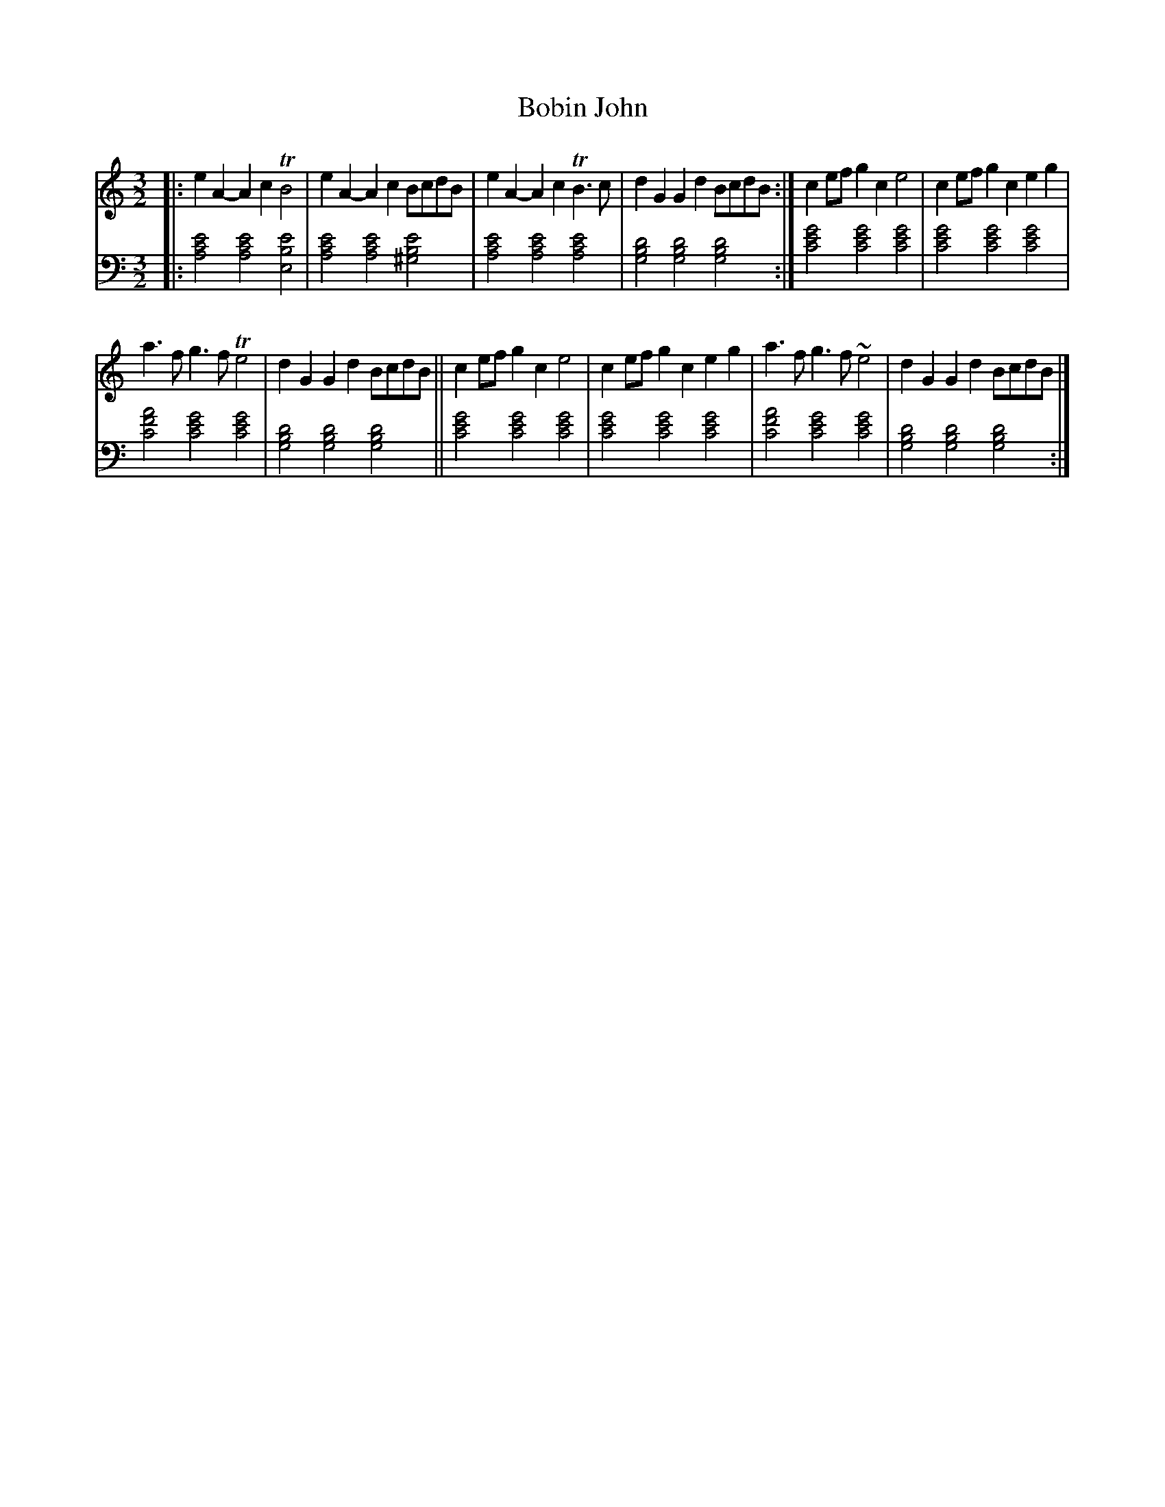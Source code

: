 X: 2224
T: Bobin John
%R:
N: This is version 1, for ABC software that doesn't understand voice overlays.
B: Niel Gow & Sons "Complete Repository" v.2 p.22 #4 (and top 2 staffs on p.23)
Z: 2021 John Chambers <jc:trillian.mit.edu>
N: The bass voice has 2 "voices", with downstems on the low notes and upstems on all the higher notes.
N: The chords are written as single ABC chords here, but the Gows' notation is in the ABC2 version.
N: Also, voice 2 uses bass clef here, while the book has mixed bass/treble clefs. See the ABC2 version for that.
M: 3/2
L: 1/8
K: Am
% - - - - - - - - - -
V: 1 staves=2
|:\
e2A2- A2c2 TB4 | e2A2- A2c2 BcdB | e2A2- A2c2 TB3c | d2G2 G2d2 BcdB :| c2ef g2c2 e4 | c2ef g2c2 e2g2 |
a3f g3f Te4 | d2G2 G2d2 BcdB || c2ef g2c2 e4 | c2ef g2c2 e2g2 | a3f g3f ~e4 | d2G2 G2d2 BcdB |]
% - - - - - - - - - -
% Voice 2 preserves the staff layout in the book.
V: 2 clef=bass middle=D
|:\
[A4c4e4] [A4c4e4] [E4B4e4] | [A4c4e4] [A4c4e4] [^G4B4e4] |\
[A4c4e4] [A4c4e4] [A4c4e4] | [G4B4d4] [G4B4d4] [G4B4d4] :|\
[c4e4g4] [c4e4g4] [c4e4g4] | [c4e4g4] [c4e4g4] [c4e4g4] |
[c4f4a4] [c4e4g4] [c4e4g4] | [G4B4d4] [G4B4d4] [G4B4d4] ||\
[c4e4g4] [c4e4g4] [c4e4g4] | [c4e4g4] [c4e4g4] [c4e4g4] |\
[c4f4a4] [c4e4g4] [c4e4g4] | [G4B4d4] [G4B4d4] [G4B4d4] :|

